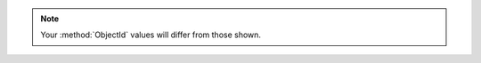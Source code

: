
.. note:: Your :method:`ObjectId` values will differ from those shown.

.. tabs-drivers::

   tabs:
     
     - id: shell
       content: |

         .. code-block:: javascript
  
            { "_id" : ObjectId("5a9854915c8eb0d368732649"), 
              "item" : "canvas", 
              "qty" : 100, 
              "tags" : [ "cotton" ], 
              "size" : { 
                          "h" : 28, 
                          "w" : 35.5, 
                          "uom" : "cm" 
                       } 
            }

     - id: compass
       content: |
       
         .. figure:: /images/compass-find-all.png
            :alt: Screenshot of Compass result grid
            :figwidth: 500px

     - id: python
       content: |
         
         .. code-block:: sh
          
            {u'_id': ObjectId('5ada5bdeaea650851c715601'),
            u'item': u'canvas',
            u'qty': 101,
            u'size': {u'h': 28, u'uom': u'cm', u'w': 35.5},
            u'tags': [u'cotton']}

     - id: go
       content: |
         
         .. code-block:: go
    
            &[{_id ObjectID("5c3cedaaca9a5662c1238181")} {item canvas} {qty 100} {tags [cotton]} {size [{h 28} {w 35.5} {uom cm}]}]

     - id: motor
       content: |
         
         .. code-block:: sh

            {'_id': ObjectId('5adb4ee0aea650d05134bf62'), 'item': 'canvas', 'qty': 100, 'tags': ['cotton'], 'size': {'h': 28, 'w': 35.5, 'uom': 'cm'}}

     - id: java-sync
       content: |
         
         .. class:: copyable-code
         .. code-block:: sh
         
            { "_id" : { "$oid" : "5ada85ae9b267e9ac4d84105" }, "item" : "canvas", "qty" : 100, "tags" : ["cotton"], "size" : { "h" : 28, "w" : 35.5, "uom" : "cm" } }

     - id: nodejs
       content: |
         .. class:: copyable-code
         .. code-block:: sh
            
            { _id: 5ade4124aac4f92cf89f53aa,
              item: 'journal',
              qty: 25,
              size: { h: 14, w: 21, uom: 'cm' },
              status: 'A' }

     - id: csharp
       content: |
         .. code-block:: sh
           
            { "_id" : ObjectId("5ade1ebd9299811bc223e797"), "item" : "canvas", "qty" : 100, "tags" : ["cotton"], "size" : { "h" : 28, "w" : 35.5, "uom" : "cm" } #}
